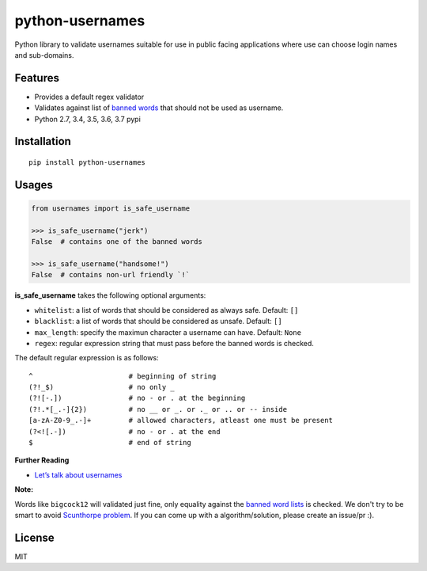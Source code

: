 python-usernames
================

|Build Status| |Coverage Status| |PyPI version|

Python library to validate usernames suitable for use in public facing
applications where use can choose login names and sub-domains.

Features
--------

-  Provides a default regex validator
-  Validates against list of `banned
   words <https://github.com/theskumar/python-usernames/blob/master/usernames/reserved_words.py>`__
   that should not be used as username.
-  Python 2.7, 3.4, 3.5, 3.6, 3.7 pypi

Installation
------------

::

    pip install python-usernames

Usages
------

.. code:: python

    from usernames import is_safe_username

    >>> is_safe_username("jerk")
    False  # contains one of the banned words

    >>> is_safe_username("handsome!")
    False  # contains non-url friendly `!`


**is\_safe\_username** takes the following optional arguments:

-  ``whitelist``: a list of words that should be considered as always
   safe. Default: ``[]``
-  ``blacklist``: a list of words that should be considered as unsafe. Default: ``[]``
-  ``max_length``: specify the maximun character a username can have. Default: ``None``
-  ``regex``: regular expression string that must pass before the banned
   words is checked.
The default regular expression is as follows:

::

    ^                       # beginning of string
    (?!_$)                  # no only _
    (?![-.])                # no - or . at the beginning
    (?!.*[_.-]{2})          # no __ or _. or ._ or .. or -- inside
    [a-zA-Z0-9_.-]+         # allowed characters, atleast one must be present
    (?<![.-])               # no - or . at the end
    $                       # end of string

**Further Reading**

- `Let’s talk about usernames <https://www.b-list.org/weblog/2018/feb/11/usernames/>`__

**Note:**

Words like ``bigcock12`` will validated just fine, only equality against
the `banned word lists <https://github.com/theskumar/python-usernames/blob/master/usernames/reserved_words.py>`__
is checked. We don't try to be smart to avoid `Scunthorpe problem <https://en.wikipedia.org/wiki/Scunthorpe_problem>`__.
If you can come up with a algorithm/solution, please create an issue/pr :).

License
-------

MIT

.. |Build Status| image:: https://travis-ci.org/theskumar/python-usernames.svg?branch=v0.1.0
   :target: https://travis-ci.org/theskumar/python-usernames
.. |Coverage Status| image:: https://coveralls.io/repos/theskumar/python-usernames/badge.svg?branch=master&service=github
   :target: https://coveralls.io/github/theskumar/python-usernames?branch=master
.. |PyPI version| image:: https://badge.fury.io/py/python-usernames.svg
   :target: http://badge.fury.io/py/python-usernames
